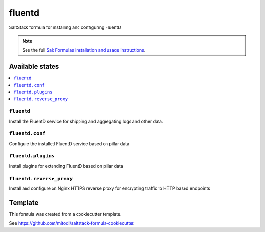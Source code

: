 =======
fluentd
=======

SaltStack formula for installing and configuring FluentD

.. note::

    See the full `Salt Formulas installation and usage instructions
    <http://docs.saltstack.com/en/latest/topics/development/conventions/formulas.html>`_.


Available states
================

.. contents::
    :local:

``fluentd``
-----------

Install the FluentD service for shipping and aggregating logs and other data.

``fluentd.conf``
----------------

Configure the installed FluentD service based on pillar data

``fluentd.plugins``
-------------------

Install plugins for extending FluentD based on pillar data

``fluentd.reverse_proxy``
-------------------------

Install and configure an Nginx HTTPS reverse proxy for encrypting traffic to HTTP based endpoints


Template
========

This formula was created from a cookiecutter template.

See https://github.com/mitodl/saltstack-formula-cookiecutter.
